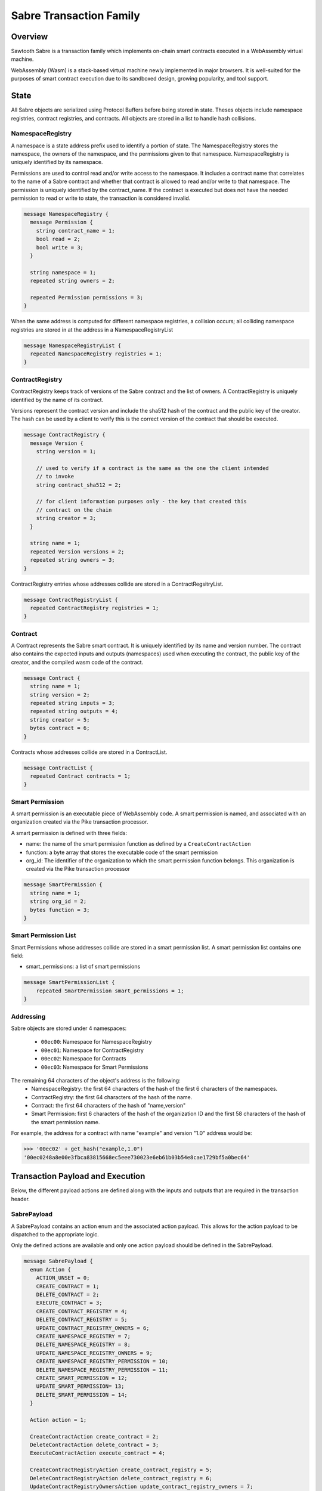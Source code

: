 ************************
Sabre Transaction Family
************************

Overview
=========
Sawtooth Sabre is a transaction family which implements on-chain smart
contracts executed in a WebAssembly virtual machine.

WebAssembly (Wasm) is a stack-based virtual machine newly implemented in major
browsers. It is well-suited for the purposes of smart contract execution due to
its sandboxed design, growing popularity, and tool support.

State
=====

All Sabre objects are serialized using Protocol Buffers before being stored in
state. Theses objects include namespace registries, contract registries, and
contracts. All objects are stored in a list to handle hash collisions.

NamespaceRegistry
-----------------

A namespace is a state address prefix used to identify a portion of state.
The NamespaceRegistry stores the namespace, the owners of the namespace, and the
permissions given to that namespace. NamespaceRegistry is uniquely identified
by its namespace.

Permissions are used to control read and/or write access to the namespace. It
includes a contract name that correlates to the name of a Sabre contract and
whether that contract is allowed to read and/or write to that namespace. The
permission is uniquely identified by the contract_name. If the contract is
executed but does not have the needed permission to read or write to state,
the transaction is considered invalid.

.. code-block:: protobuf

  message NamespaceRegistry {
    message Permission {
      string contract_name = 1;
      bool read = 2;
      bool write = 3;
    }

    string namespace = 1;
    repeated string owners = 2;

    repeated Permission permissions = 3;
  }

When the same address is computed for different namespace registries, a
collision occurs; all colliding namespace registries are stored in at the
address in a NamespaceRegistryList

.. code-block:: protobuf

  message NamespaceRegistryList {
    repeated NamespaceRegistry registries = 1;
  }

.. _TPdoc-ContractRegistry-label:

ContractRegistry
----------------
ContractRegistry keeps track of versions of the Sabre contract and the list of
owners. A ContractRegistry is uniquely identified by the name of its contract.

Versions represent the contract version and include the sha512 hash of the
contract and the public key of the creator. The hash can be used by a client to
verify this is the correct version of the contract that should be executed.

.. code-block:: protobuf

  message ContractRegistry {
    message Version {
      string version = 1;

      // used to verify if a contract is the same as the one the client intended
      // to invoke
      string contract_sha512 = 2;

      // for client information purposes only - the key that created this
      // contract on the chain
      string creator = 3;
    }

    string name = 1;
    repeated Version versions = 2;
    repeated string owners = 3;
  }

ContractRegistry entries whose addresses collide are stored in a
ContractRegsitryList.

.. code-block:: protobuf

  message ContractRegistryList {
    repeated ContractRegistry registries = 1;
  }

Contract
--------

A Contract represents the Sabre smart contract. It is uniquely
identified by its name and version number. The contract also contains
the expected inputs and outputs (namespaces) used when executing the
contract, the public key of the creator, and the compiled wasm code of
the contract.

.. code-block:: protobuf

    message Contract {
      string name = 1;
      string version = 2;
      repeated string inputs = 3;
      repeated string outputs = 4;
      string creator = 5;
      bytes contract = 6;
    }

Contracts whose addresses collide are stored in a ContractList.

.. code-block:: protobuf

    message ContractList {
      repeated Contract contracts = 1;
    }

Smart Permission
----------------

A smart permission is an executable piece of WebAssembly code. A smart permission is named,
and associated with an organization created via the Pike transaction processor.

A smart permission is defined with three fields:

- name: the name of the smart permission function as defined by a ``CreateContractAction`` 
- function: a byte array that stores the executable code of the smart permission
- org_id: The identifier of the organization to which the smart permission
  function belongs. This organization is created via the Pike transaction
  processor

.. code-block:: protobuf

    message SmartPermission {
      string name = 1;
      string org_id = 2;
      bytes function = 3;
    }

Smart Permission List
---------------------

Smart Permissions whose addresses collide are stored in a smart permission
list. A smart permission list contains one field:

- smart_permissions: a list of smart permissions

.. code-block:: protobuf

    message SmartPermissionList {
        repeated SmartPermission smart_permissions = 1;
    }

Addressing
----------

Sabre objects are stored under 4 namespaces:

  - ``00ec00``: Namespace for NamespaceRegistry
  - ``00ec01``: Namespace for ContractRegistry
  - ``00ec02``: Namespace for Contracts
  - ``00ec03``: Namespace for Smart Permissions

The remaining 64 characters of the object's address is the following:
  - NamespaceRegistry: the first 64 characters of the hash of the first 6
    characters of the namespaces.
  - ContractRegistry: the first 64 characters of the hash of the name.
  - Contract: the first 64 characters of the hash of "name,version"
  - Smart Permission: first 6 characters of the hash of the organization ID
    and the first 58 characters of the hash of the smart permission
    name.

For example, the address for a contract with name "example" and version "1.0"
address would be:

.. code-block:: pycon

  >>> '00ec02' + get_hash("example,1.0")
  '00ec0248a8e00e3fbca83815668ec5eee730023e6eb61b03b54e8cae1729bf5a0bec64'


Transaction Payload and Execution
=================================

Below, the different payload actions are defined along with the inputs and
outputs that are required in the transaction header.

SabrePayload
------------

A SabrePayload contains an action enum and the associated action payload. This
allows for the action payload to be dispatched to the appropriate logic.

Only the defined actions are available and only one action payload should be
defined in the SabrePayload.

.. code-block:: protobuf

  message SabrePayload {
    enum Action {
      ACTION_UNSET = 0;
      CREATE_CONTRACT = 1;
      DELETE_CONTRACT = 2;
      EXECUTE_CONTRACT = 3;
      CREATE_CONTRACT_REGISTRY = 4;
      DELETE_CONTRACT_REGISTRY = 5;
      UPDATE_CONTRACT_REGISTRY_OWNERS = 6;
      CREATE_NAMESPACE_REGISTRY = 7;
      DELETE_NAMESPACE_REGISTRY = 8;
      UPDATE_NAMESPACE_REGISTRY_OWNERS = 9;
      CREATE_NAMESPACE_REGISTRY_PERMISSION = 10;
      DELETE_NAMESPACE_REGISTRY_PERMISSION = 11;
      CREATE_SMART_PERMISSION = 12;
      UPDATE_SMART_PERMISSION= 13;
      DELETE_SMART_PERMISSION = 14;
    }

    Action action = 1;

    CreateContractAction create_contract = 2;
    DeleteContractAction delete_contract = 3;
    ExecuteContractAction execute_contract = 4;

    CreateContractRegistryAction create_contract_registry = 5;
    DeleteContractRegistryAction delete_contract_registry = 6;
    UpdateContractRegistryOwnersAction update_contract_registry_owners = 7;

    CreateNamespaceRegistryAction create_namespace_registry = 8;
    DeleteNamespaceRegistryAction delete_namespace_registry = 9;
    UpdateNamespaceRegistryOwnersAction update_namespace_registry_owners = 10;
    CreateNamespaceRegistryPermissionAction create_namespace_registry_permission = 11;
    DeleteNamespaceRegistryPermissionAction delete_namespace_registry_permission = 12;

    CreateSmartPermissionAction create_smart_permission = 13;
    UpdateSmartPermissionAction update_smart_permission = 14;
    DeleteSmartPermissionAction delete_smart_permission = 15;
  }

CreateContractAction
--------------------

Creates a contract and updates the associated contract registry.

.. code-block:: protobuf

  message CreateContractAction {
    string name = 1;
    string version = 2;
    repeated string inputs = 3;
    repeated string outputs = 4;
    bytes contract = 5;
  }

If a contract with the name and version already exists the transaction is
considered invalid.

The contract registry is fetched from state and the transaction signer is
checked against the owners. If the signer is not an owner, the transaction is
considered invalid.

If the contract registry for the contract name does not exist, the transaction
is invalid.

Both the new contract and the updated contract registry are set in state.

The inputs for CreateContractAction must include:

* the address for the new contract
* the address for the contract registry

The outputs for CreateContractAction must include:

* the address for the new contract
* the address for the contract registry

.. note:: These inputs/outputs are for the general Sawtooth transaction.
   They are required for any transaction, whether it is a Sabre
   transaction or a transaction of any other transaction family.
   However, the inputs/outputs fields in the ``CreateContractAction``,
   above,  are not related to the ones listed in the Sawtooth
   transaction. The ``CreateContractAction`` inputs/outputs are
   used to enforce namespace permissions for the contract.


DeleteContractAction
--------------------

Delete a contract and remove its entry from the associated contract registry.

.. code-block:: protobuf

  message DeleteContractAction {
    string name = 1;
    string version = 2;
  }

If the contract does not already exist or does not have an entry in the contract
registry, the transactions is invalid.

If the transaction signer is not an owner, they cannot delete the contract and
the transaction is invalid.

The contract is deleted and the version entry is removed from the
contract entry.

The inputs for DeleteContractAction must include:

* the address for the contract
* the address for the contract registry

The outputs for DeleteContractAction must include:

* the address for the contract
* the address for the contract registry

ExecuteContractAction
---------------------

Execute the contract.

.. code-block:: protobuf

  message ExecuteContractAction {
    string name = 1;
    string version = 2;
    repeated string inputs = 3;
    repeated string outputs = 4;
    bytes payload = 5;
  }

The contract is fetched from state. If the contract does not exist, the
transaction is invalid.

The inputs and outputs are then checked against the namespace registry
associated with the first 6 characters of each input or output. If the input
or output is less than 6 characters the transaction is invalid. For every
input, the namespace registry must have a read permission for the contract and
for every output the namespace registry must have a write permission for the
contract. If either are missing or the namespace registry does not exist,
the transaction is invalid. The inputs and outputs in the
``ExecuteContractAction`` payload shall not be mistaken with the inputs and
outputs of the Sawtooth transaction carrying the payload.

The contract is then loaded into the wasm interpreter and run against the
provided payload. A result is returned. If the result is 1 the transaction
is okay and the contract data is stored in state. If the result is -3 the
transaction is invalid. If any other number result is returned there was an
internal error.

The inputs for ExecuteContractAction must include:

* the address for the contract
* the address for the contract registry
* any inputs that are required for executing the contract
* the addresses for every namespace registry required to check the provided
  contract inputs

The outputs for ExecuteContractAction must include:

* the address for the contract
* the address for the contract registry
* any outputs that are required for executing the contract
* the addresses for every namespace registry required to check the provided
  contract outputs

CreateContractRegistryAction
----------------------------

Create a contract registry with no version.

.. code-block:: protobuf

  message CreateContractRegistryAction {
    string name = 1;
    repeated string owners = 2;
  }

If the contract registry for the provided contract name already exists, then
the transaction is invalid.

Only those whose public keys are stored in ``sawtooth.swa.administrators`` are
allowed to create new contract registries. If the transaction signer is an
administrator, the new contract registry is set in state. Otherwise, the
transaction is invalid.

The new contract registry is created for the name and provided owners. The
owners should be a list of public keys of users that are allowed to add new
contract versions, delete old versions, and delete the registry.

The new contract registry is set in state.

The inputs for CreateContractRegistryAction must include:

* the address for the contract registry
* the settings address for ``sawtooth.swa.administrators``

The outputs for CreateContractRegistryAction must include:

* the address for the contract registry

DeleteContractRegistryAction
----------------------------

Deletes a contract registry if there are no versions.

.. code-block:: protobuf

  message DeleteContractRegistryAction {
    string name = 1;
  }

If the contract registry does not exist, the transaction is invalid. If the
transaction signer is not an owner or does not have their public key in
``sawtooth.swa.administrators`` or the contract registry has any number of
versions, the transaction is invalid.

The contract registry is deleted.

The inputs for DeleteContractRegistryAction must include:

* the address for the contract registry
* the settings address for ``sawtooth.swa.administrators``

The outputs for DeleteContractRegistryAction must include:

* the address for the contract registry

UpdateContractRegistryOwnersAction
----------------------------------

Update the contract registry's owners list.

.. code-block:: protobuf

  message UpdateContractRegistryOwnersAction {
    string name = 1;
    repeated string owners = 2;
  }

If the contract registry does not exist or the transaction signer is not an
owner or does not have their public key in ``sawtooth.swa.administrators``, the
transaction is invalid.

The new owner list will replace the current owner list and the updated contract
registry is set in state.

The inputs for UpdateContractRegistryOwnersAction must include:

* the address for the contract registry
* the settings address for ``sawtooth.swa.administrators``

The outputs for UpdateContractRegistryOwnersAction must include:

* the address for the contract registry

CreateNamespaceRegistryAction
-----------------------------

Creates a namespace registry with no permissions.

.. code-block:: protobuf

  message CreateNamespaceRegistryAction {
    string namespace = 1;
    repeated string owners = 2;
  }

The namespace must be at least 6 characters long. If the namespace registry
already exists, the transaction is invalid.

Only those whose public keys are stored in ``sawtooth.swa.administrators`` are
allowed to create new namespace registries. If the transaction signer is an
administrator, the new namespace registry is set in state. Otherwise, the
transaction is invalid.

The inputs for CreateNamespaceRegistryAction must include:

* the address for the namespace registry
* the settings address for ``sawtooth.swa.administrators``

The outputs for CreateNamespaceRegistryAction must include:

* the address for the namespace registry

DeleteNamespaceRegistryAction
-----------------------------

Deletes a namespace registry if it does not contains any permissions.

.. code-block:: protobuf

  message DeleteNamespaceRegistryAction {
    string namespace = 1;
  }

If the namespace registry does not exist or contain permissions, the
transaction is invalid.

If the transaction signer is either an owner in the namespace registry or has
their public key in ``sawtooth.swa.administrators``, the namespace registry
is deleted. Otherwise, the transaction is invalid.

The inputs for DeleteNamespaceRegistryAction must include:

* the address for the namespace registry
* the settings address for ``sawtooth.swa.administrators``

The outputs for DeleteNamespaceRegistryAction must include:

* the address for the namespace registry

UpdateNamespaceRegistryOwnersAction
-----------------------------------

Update the namespace registry's owners list.

.. code-block:: protobuf

  message UpdateNamespaceRegistryOwnersAction {
    string namespace = 1;
    repeated string owners = 2;
  }

If the namespace registry does not exist, the transaction is invalid.

If the transaction signer is either an owner in the namespace registry or has
their public key in ``sawtooth.swa.administrators``, the namespace registry's
owners are updated. Otherwise, the transaction is invalid.

The updated namespace registry is set in state.

The inputs for UpdateNamespaceRegistryOwnersAction must include:

* the address for the namespace registry
* the settings address for ``sawtooth.swa.administrators``

The outputs for UpdateNamespaceRegistryOwnersAction must include:

* the address for the namespace registry

CreateNamespaceRegistryPermissionAction
---------------------------------------

Adds a permission entry into a namespace registry for the associated namespace.

.. code-block:: protobuf

  message CreateNamespaceRegistryPermissionAction {
    string namespace = 1;
    string contract_name = 2;
    bool read = 3;
    bool write = 4;
  }

If the namespace registry does not exist, the transaction is invalid.

If the transaction signer is either an owner in the namespace registry or has
their public key in ``sawtooth.swa.administrators``, a new permission is
added for the provided contract_name. Otherwise, the transaction is invalid.

If there is already a permission for the contract_name in the namespace
registry, the old permission is removed and replaced with the new
permission.

The updated namespace registry is set in state.

The inputs for CreateNamespaceRegistryPermissionAction must include:

* the address for the namespace registry
* the settings address for ``sawtooth.swa.administrators``

The outputs for CreateNamespaceRegistryPermissionAction must include:

* the address for the namespace registry

DeleteNamespaceRegistryPermissionAction
---------------------------------------

Delete a permission entry in a namespace registry for the associated
namespace.

.. code-block:: protobuf

  message DeleteNamespaceRegistryPermissionAction {
    string namespace = 1;
    string contract_name = 2;
  }

If the namespace registry does not exist, the transaction is invalid. If the
transaction signer is either an owner in the namespace registry or has their
public key in ``sawtooth.swa.administrators``, the permission for the provided
contract name is removed. Otherwise, the transaction is invalid.

The inputs for DeleteNamespaceRegistryPermissionAction must include:

* the address for the namespace registry
* the settings address for ``sawtooth.swa.administrators``

The outputs for DeleteNamespaceRegistryPermissionAction must include:

* the address for the namespace registry

CreateSmartPermissionAction
---------------------------

This operation loads a smart permission into Global State.  The
bytes provided are compiled smart permission code.  org_id is the Organization
identifier (smart permissions are organization-specific).  name is the name of the
function known to application transaction processors using this smart permission 
during that transaction processor's permission function evaluation. Only an agent
that holds an admin role for the included organization can create smart 
permissions for the organization. Agents and Organization are created and
registered by the Pike transaction processor.

.. code-block:: protobuf

  message CreateSmartPermissionAction {
    string name = 1;
    string org_id = 2;
    bytes function = 3;
  }

UpdateSmartPermissionAction
---------------------------

This operation updates the bytes of smart permission function stored in
Global State. Only an agent that holds an admin role for the included
organization can update smart permissions for the organization. Agents
and Organization are created and registered by the Pike transaction processor.


.. code-block:: protobuf

  message UpdateSmartPermissionAction {
    string name = 1;
    string org_id = 2;
    bytes function = 3;
  }

DeleteSmartPermissionAction
---------------------------

This operation deletes an existing smart permission function stored in
Global State. Only an agent that holds an admin role for the included
organization can delete smart permissions for the organization. Agents 
and Organization are created and registered by the Pike transaction
processor.


.. code-block:: protobuf

    message DeleteSmartPermissionAction {
      string name = 1;
      string org_id = 2;
  }

Transaction Header
==================

Inputs and Outputs
------------------

The required inputs and outputs are defined for each action payload above.

Dependencies
------------

No dependencies.

Family
------
- family_name: "sabre"
- family_version: "0.1"

.. Licensed under Creative Commons Attribution 4.0 International License
.. https://creativecommons.org/licenses/by/4.0/
